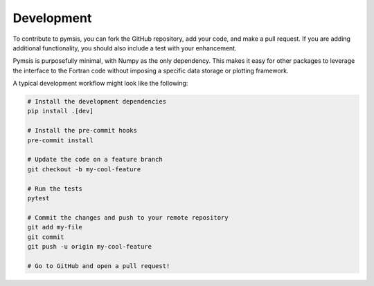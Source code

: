 .. _development:

Development
===========

To contribute to pymsis, you can fork the GitHub repository,
add your code, and make a pull request. If you are adding additional functionality,
you should also include a test with your enhancement.

Pymsis is purposefully minimal, with Numpy as the only dependency.
This makes it easy for other packages to leverage the interface to the Fortran
code without imposing a specific data storage or plotting framework.

A typical development workflow might look like the following:

.. code:: bash
    
    # Install the development dependencies
    pip install .[dev]

    # Install the pre-commit hooks
    pre-commit install

    # Update the code on a feature branch
    git checkout -b my-cool-feature

    # Run the tests
    pytest

    # Commit the changes and push to your remote repository
    git add my-file
    git commit
    git push -u origin my-cool-feature

    # Go to GitHub and open a pull request!
